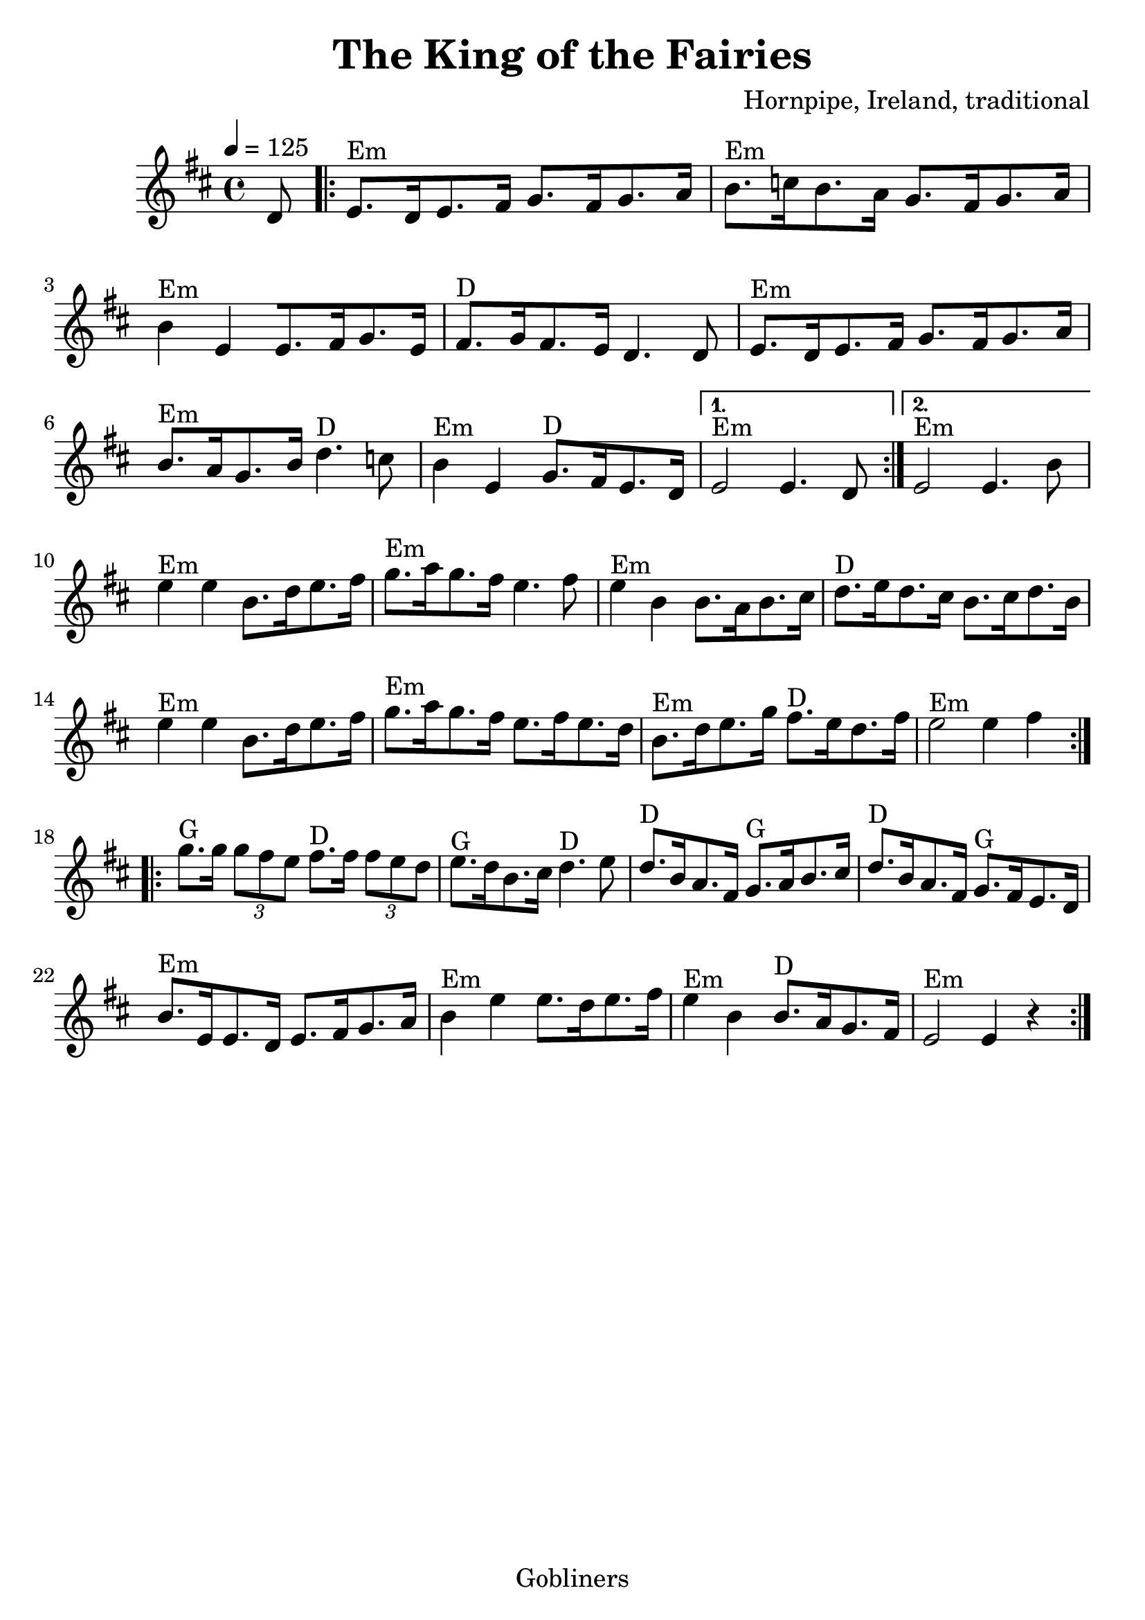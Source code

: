 #(set-default-paper-size "a4" 'portrait)
#(set-global-staff-size 24)

\version "2.16.2"
\header {
  title = "The King of the Fairies"
  arranger = "Hornpipe, Ireland, traditional"
  enteredby = "grerika @ github"
  lastupdated = "11/22/2019"
  tagline = "Gobliners"  
}

global = {
  \key d \major
  \time 4/4
    \tempo 4 = 125
}

voice = \relative c'{
  \global
  \dynamicUp
  \partial  8 
  d8
   \repeat volta 2 {\bar ".|:"  e8.^Em [d16 e8. fis16] g8. [fis16 g8. a16 ]|
   b8.^Em [c16 b8. a16] g8. [fis16 g8. a16] | b4^Em e, [e8. fis16 g8. e16] |  fis8.^D [g16 fis8. e16 ]  d4. d8 | 
     e8.^Em [d16 e8. fis16] g8. [fis16 g8. a16 ]| b8.^Em [a16 g8. b16 ]d4.^D c8 | b4^Em e, g8.^D [fis16 e8. d16 ]
   }
     \alternative {
      { e2^Em e4. d8  |}
      { e2^Em e4. b'8 |}
    }	 
    e4^Em e b8.[ d16 e8. fis16 ] | g8.^Em [a16 g8. fis16 ]e4. fis8 | e4^Em b b8. [a16 b8. cis16] | d8.^D [e16 d8. cis16] b8. [cis16 d8. b16] |
  e4^Em e b8.[ d16 e8. fis16 ] | g8.^Em [a16 g8. fis16 ] e8. [fis16 e8. d16] | b8.^Em [d16 e8. g16] fis8.^D [e16 d8. fis16 ] | e2^Em e4 fis \bar ":|.|:" \break
  g8.^G g16 \tuplet 3/2 {g8 fis e} fis8.^D fis16 \tuplet 3/2 {fis8 e d} | e8.^G [d16 b8. cis16] d4.^D e8 | d8.^D [b16 a8. fis16] g8.^G [a16 b8. cis16] | d8.^D [b16 a8. fis16] g8.^G [fis16 e8. d16] |
   b'8.^Em [e,16 e8. d16] e8. [fis16 g8. a16] | b4^Em e e8. [ d16 e8. fis16] | e4^Em b b8.^D [a16 g8. fis16] | e2^Em e4 r \bar ":|."
}





\score {
  \new Staff { \voice }
  \layout { }
  \midi {
    \context {
      \voice
    }
    \tempo 2 = 90
  }
}